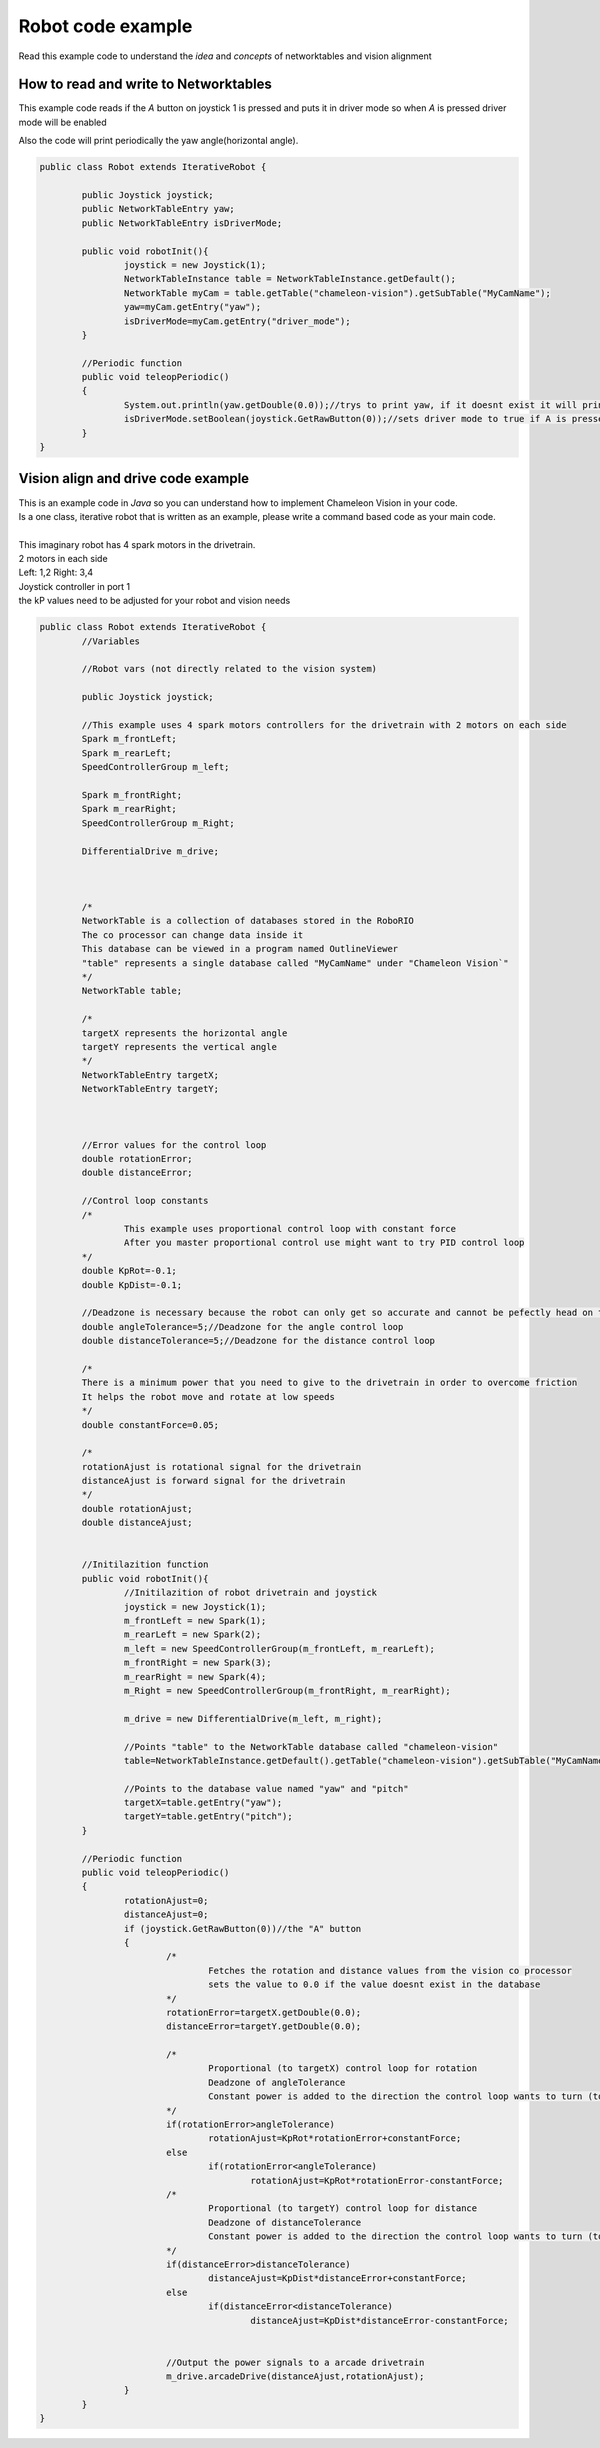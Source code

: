 .. _robot-code:

Robot code example
===================

Read this example code to understand the `idea` and `concepts` of networktables and vision alignment

How to read and write to Networktables
-----------------------------------------

This example code reads if the `A` button on joystick 1 is pressed and puts it in driver mode so when `A` is pressed driver mode will be enabled

Also the code will print periodically the yaw angle(horizontal angle). 

.. code-block:: java

	public class Robot extends IterativeRobot {

		public Joystick joystick;
		public NetworkTableEntry yaw;
		public NetworkTableEntry isDriverMode;

		public void robotInit(){
			joystick = new Joystick(1);
			NetworkTableInstance table = NetworkTableInstance.getDefault();
			NetworkTable myCam = table.getTable("chameleon-vision").getSubTable("MyCamName");
			yaw=myCam.getEntry("yaw");
			isDriverMode=myCam.getEntry("driver_mode");
		}

		//Periodic function
		public void teleopPeriodic()
		{
			System.out.println(yaw.getDouble(0.0));//trys to print yaw, if it doesnt exist it will print 0
			isDriverMode.setBoolean(joystick.GetRawButton(0));//sets driver mode to true if A is pressed
		}
	}

Vision align and drive code example
------------------------------------
| This is an example code in `Java` so you can understand how to implement Chameleon Vision in your code.
| Is a one class, iterative robot that is written as an example, please write a command based code as your main code.

| 
| This imaginary robot has 4 spark motors in the drivetrain.
| 2 motors in each side 
| Left: 1,2 Right: 3,4
| Joystick controller in port 1
| the kP values need to be adjusted for your robot and vision needs

.. code-block:: java

	public class Robot extends IterativeRobot {
		//Variables
		
		//Robot vars (not directly related to the vision system)
		
		public Joystick joystick;
		
		//This example uses 4 spark motors controllers for the drivetrain with 2 motors on each side
		Spark m_frontLeft;
		Spark m_rearLeft;
		SpeedControllerGroup m_left;

		Spark m_frontRight;
		Spark m_rearRight;
		SpeedControllerGroup m_Right;
		
		DifferentialDrive m_drive;



		/*
		NetworkTable is a collection of databases stored in the RoboRIO
		The co processor can change data inside it
		This database can be viewed in a program named OutlineViewer
		"table" represents a single database called "MyCamName" under "Chameleon Vision`"
		*/
		NetworkTable table;

		/*
		targetX represents the horizontal angle
		targetY represents the vertical angle
		*/
		NetworkTableEntry targetX; 
		NetworkTableEntry targetY;



		//Error values for the control loop
		double rotationError;
		double distanceError;

		//Control loop constants
		/*
			This example uses proportional control loop with constant force
			After you master proportional control use might want to try PID control loop
		*/
		double KpRot=-0.1;
		double KpDist=-0.1;

		//Deadzone is necessary because the robot can only get so accurate and cannot be pefectly head on the target
		double angleTolerance=5;//Deadzone for the angle control loop
		double distanceTolerance=5;//Deadzone for the distance control loop
		
		/*
		There is a minimum power that you need to give to the drivetrain in order to overcome friction
		It helps the robot move and rotate at low speeds
		*/
		double constantForce=0.05;

		/*
		rotationAjust is rotational signal for the drivetrain
		distanceAjust is forward signal for the drivetrain
		*/
		double rotationAjust;
		double distanceAjust;


		//Initilazition function
		public void robotInit(){
			//Initilazition of robot drivetrain and joystick
			joystick = new Joystick(1);
			m_frontLeft = new Spark(1);
			m_rearLeft = new Spark(2);
			m_left = new SpeedControllerGroup(m_frontLeft, m_rearLeft);
			m_frontRight = new Spark(3);
			m_rearRight = new Spark(4);
			m_Right = new SpeedControllerGroup(m_frontRight, m_rearRight);
		
			m_drive = new DifferentialDrive(m_left, m_right);

			//Points "table" to the NetworkTable database called "chameleon-vision" 
			table=NetworkTableInstance.getDefault().getTable("chameleon-vision").getSubTable("MyCamName");

			//Points to the database value named "yaw" and "pitch"
			targetX=table.getEntry("yaw");
			targetY=table.getEntry("pitch");
		}

		//Periodic function
		public void teleopPeriodic()
		{
			rotationAjust=0;
			distanceAjust=0;
			if (joystick.GetRawButton(0))//the "A" button
			{
				/*
					Fetches the rotation and distance values from the vision co processor
					sets the value to 0.0 if the value doesnt exist in the database
				*/
				rotationError=targetX.getDouble(0.0);
				distanceError=targetY.getDouble(0.0);

				/*
					Proportional (to targetX) control loop for rotation
					Deadzone of angleTolerance
					Constant power is added to the direction the control loop wants to turn (to overcome friction)
				*/
				if(rotationError>angleTolerance)
					rotationAjust=KpRot*rotationError+constantForce;
				else
					if(rotationError<angleTolerance)
						rotationAjust=KpRot*rotationError-constantForce;
				/*
					Proportional (to targetY) control loop for distance
					Deadzone of distanceTolerance
					Constant power is added to the direction the control loop wants to turn (to overcome friction)
				*/
				if(distanceError>distanceTolerance)
					distanceAjust=KpDist*distanceError+constantForce;
				else
					if(distanceError<distanceTolerance)
						distanceAjust=KpDist*distanceError-constantForce;

				
				//Output the power signals to a arcade drivetrain
				m_drive.arcadeDrive(distanceAjust,rotationAjust);
			}		
		}
	}

.. labview and c++ maybe?
